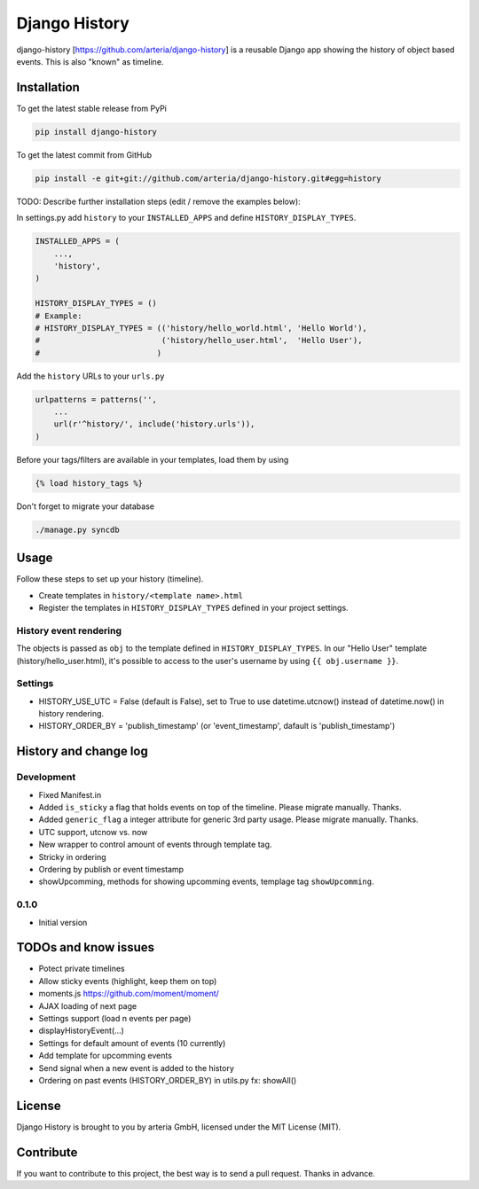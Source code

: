 Django History
============

django-history [https://github.com/arteria/django-history] is a reusable Django app showing the history of object based events. This is also "known" as timeline.  

Installation
------------

To get the latest stable release from PyPi

.. code-block:: bash

    pip install django-history

To get the latest commit from GitHub

.. code-block:: bash

    pip install -e git+git://github.com/arteria/django-history.git#egg=history

TODO: Describe further installation steps (edit / remove the examples below):

In settings.py add ``history`` to your ``INSTALLED_APPS`` and define ``HISTORY_DISPLAY_TYPES``.

.. code-block:: python

    INSTALLED_APPS = (
        ...,
        'history',
    )
    
    HISTORY_DISPLAY_TYPES = () 
    # Example: 
    # HISTORY_DISPLAY_TYPES = (('history/hello_world.html', 'Hello World'), 
    #                          ('history/hello_user.html',  'Hello User'), 
    #                         )
	
	
Add the ``history`` URLs to your ``urls.py``

.. code-block:: python

    urlpatterns = patterns('',
        ...
        url(r'^history/', include('history.urls')),
    )

Before your tags/filters are available in your templates, load them by using

.. code-block:: html

	{% load history_tags %}


Don't forget to migrate your database

.. code-block:: bash

    ./manage.py syncdb


Usage
-----

Follow these steps to set up your history (timeline).

+ Create templates in ``history/<template name>.html`` 
+ Register the templates in ``HISTORY_DISPLAY_TYPES`` defined in your project settings.


History event rendering
~~~~~~~~~~~~~~~~~~~~~~~

The objects is passed as ``obj`` to the template defined in ``HISTORY_DISPLAY_TYPES``. In our "Hello User" template (history/hello_user.html), it's possible to access to the user's username by using ``{{ obj.username }}``. 

Settings
~~~~~~~~
+ HISTORY_USE_UTC = False (default is False), set to True to use datetime.utcnow() instead of datetime.now() in history rendering.
+ HISTORY_ORDER_BY = 'publish_timestamp' (or 'event_timestamp', dafault is 'publish_timestamp') 

History and change log
----------------------

Development
~~~~~~~~~~

+ Fixed Manifest.in
+ Added ``is_sticky`` a flag that holds events on top of the timeline. Please migrate manually. Thanks.
+ Added ``generic_flag`` a integer attribute for generic 3rd party usage. Please migrate manually. Thanks.
+ UTC support, utcnow vs. now
+ New wrapper to control amount of events through template tag.
+ Stricky in ordering
+ Ordering by publish or event timestamp
+ showUpcomming, methods for showing upcomming events, templage tag ``showUpcomming``.


0.1.0
~~~~~

+ Initial version

TODOs and know issues
----

+ Potect private timelines
+ Allow sticky events (highlight, keep them on top)
+ moments.js https://github.com/moment/moment/
+ AJAX loading of next page
+ Settings support (load n events per page)
+ displayHistoryEvent(...)
+ Settings for default amount of events (10 currently)
+ Add template for upcomming events
+ Send signal when a new event is added to the history
+ Ordering on past events (HISTORY_ORDER_BY) in utils.py  fx: showAll()

License
-------

Django History is brought to you by arteria GmbH, licensed under the MIT License (MIT). 

Contribute
----------

If you want to contribute to this project, the best way is to send a pull request. Thanks in advance.


